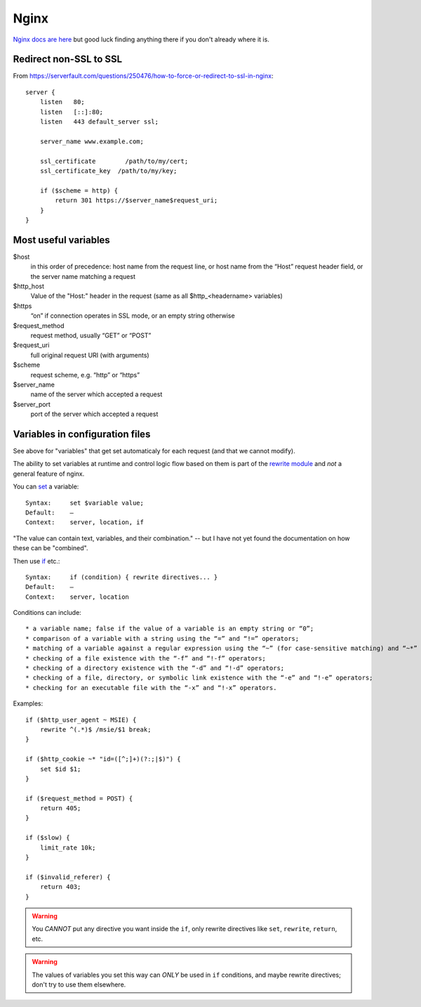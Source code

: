 Nginx
=====

`Nginx docs are here <http://nginx.org/en/docs/>`_ but good luck finding anything there
if you don't already where it is.

Redirect non-SSL to SSL
-----------------------

From https://serverfault.com/questions/250476/how-to-force-or-redirect-to-ssl-in-nginx::

    server {
        listen   80;
        listen   [::]:80;
        listen   443 default_server ssl;

        server_name www.example.com;

        ssl_certificate        /path/to/my/cert;
        ssl_certificate_key  /path/to/my/key;

        if ($scheme = http) {
            return 301 https://$server_name$request_uri;
        }
    }

Most useful variables
---------------------

$host
    in this order of precedence: host name from the request line, or host name from the “Host” request header field, or the server name matching a request

$http_host
    Value of the "Host:" header in the request (same as all $http_<headername> variables)

$https
    “on” if connection operates in SSL mode, or an empty string otherwise

$request_method
    request method, usually “GET” or “POST”

$request_uri
    full original request URI (with arguments)

$scheme
    request scheme, e.g. “http” or “https”

$server_name
    name of the server which accepted a request

$server_port
    port of the server which accepted a request


Variables in configuration files
--------------------------------

See above for "variables" that get set automaticaly for each request
(and that we cannot modify).

The ability to set variables at runtime and control logic flow based on them
is part of the `rewrite module <http://nginx.org/en/docs/http/ngx_http_rewrite_module.html>`_
and *not* a general feature of nginx.

You can `set <http://nginx.org/en/docs/http/ngx_http_rewrite_module.html#set>`_ a
variable::

    Syntax:	set $variable value;
    Default:	—
    Context:	server, location, if

"The value can contain text, variables, and their combination." -- but I have not yet found
the documentation on how these can be "combined".

Then use `if <http://nginx.org/en/docs/http/ngx_http_rewrite_module.html#if>`_ etc.::

    Syntax:	if (condition) { rewrite directives... }
    Default:	—
    Context:	server, location

Conditions can include::

* a variable name; false if the value of a variable is an empty string or “0”;
* comparison of a variable with a string using the “=” and “!=” operators;
* matching of a variable against a regular expression using the “~” (for case-sensitive matching) and “~*” (for case-insensitive matching) operators. Regular expressions can contain captures that are made available for later reuse in the $1..$9 variables. Negative operators “!~” and “!~*” are also available. If a regular expression includes the “}” or “;” characters, the whole expressions should be enclosed in single or double quotes.
* checking of a file existence with the “-f” and “!-f” operators;
* checking of a directory existence with the “-d” and “!-d” operators;
* checking of a file, directory, or symbolic link existence with the “-e” and “!-e” operators;
* checking for an executable file with the “-x” and “!-x” operators.

Examples::

    if ($http_user_agent ~ MSIE) {
        rewrite ^(.*)$ /msie/$1 break;
    }

    if ($http_cookie ~* "id=([^;]+)(?:;|$)") {
        set $id $1;
    }

    if ($request_method = POST) {
        return 405;
    }

    if ($slow) {
        limit_rate 10k;
    }

    if ($invalid_referer) {
        return 403;
    }

.. warning::

    You *CANNOT* put any directive you want inside the ``if``,
    only rewrite directives like ``set``, ``rewrite``, ``return``, etc.

.. warning::

    The values of variables you set this way can *ONLY* be used in ``if`` conditions,
    and maybe rewrite directives; don't try to use them elsewhere.
